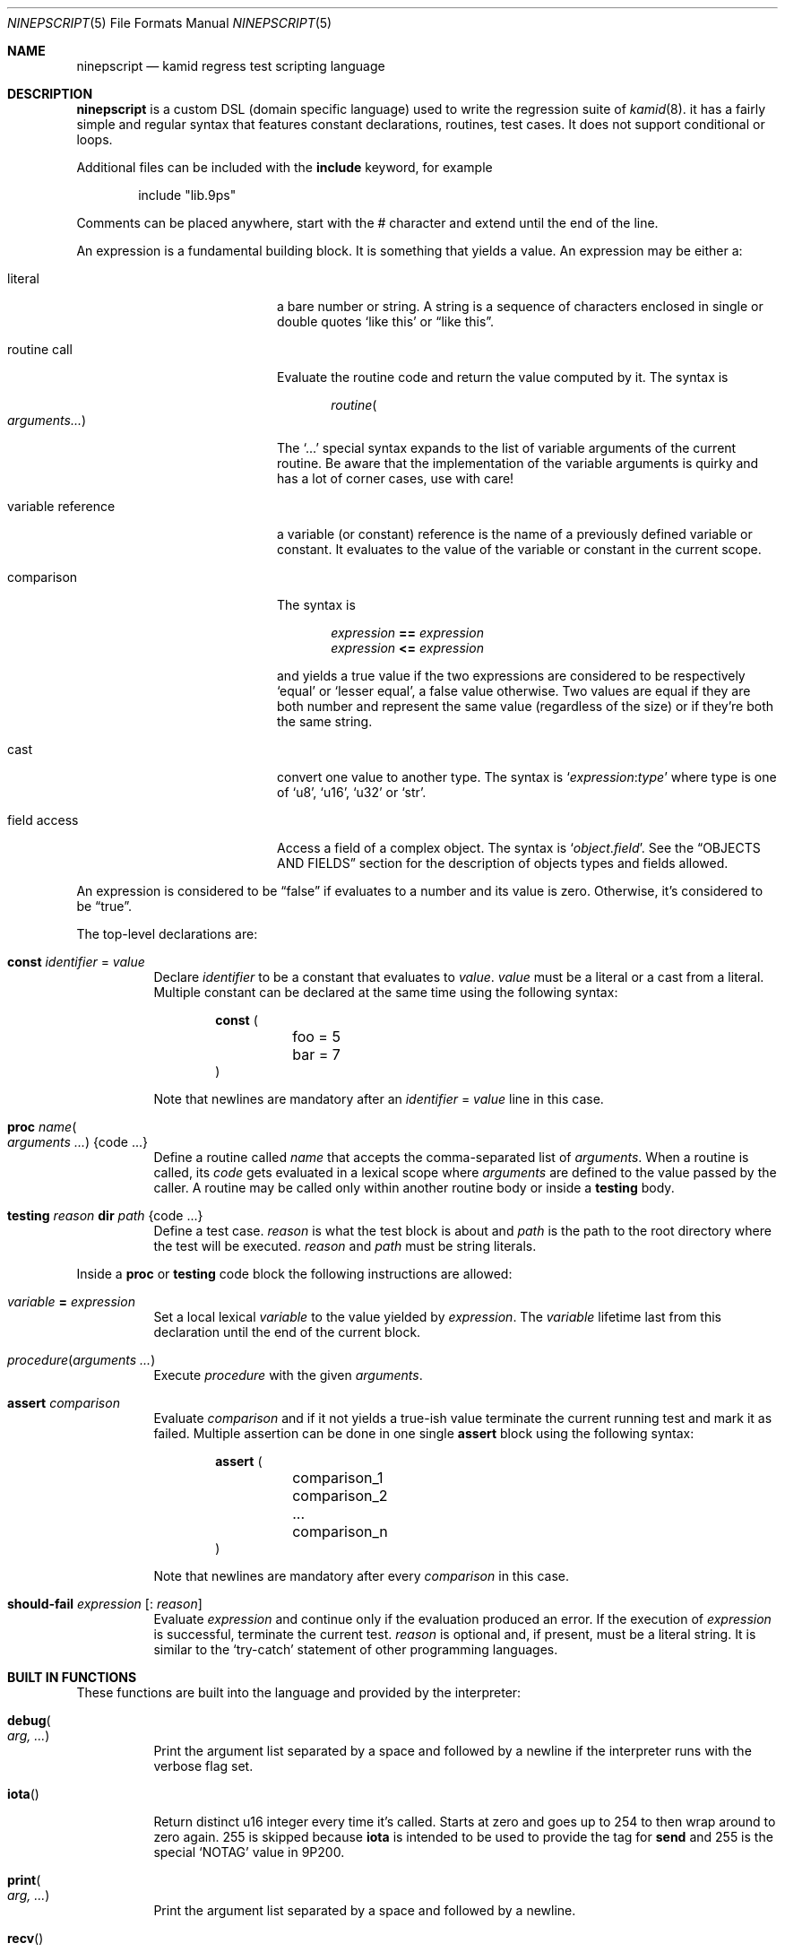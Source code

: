 .\" Copyright (c) 2021 Omar Polo <op@omarpolo.com>
.\"
.\" Permission to use, copy, modify, and distribute this software for any
.\" purpose with or without fee is hereby granted, provided that the above
.\" copyright notice and this permission notice appear in all copies.
.\"
.\" THE SOFTWARE IS PROVIDED "AS IS" AND THE AUTHOR DISCLAIMS ALL WARRANTIES
.\" WITH REGARD TO THIS SOFTWARE INCLUDING ALL IMPLIED WARRANTIES OF
.\" MERCHANTABILITY AND FITNESS. IN NO EVENT SHALL THE AUTHOR BE LIABLE FOR
.\" ANY SPECIAL, DIRECT, INDIRECT, OR CONSEQUENTIAL DAMAGES OR ANY DAMAGES
.\" WHATSOEVER RESULTING FROM LOSS OF USE, DATA OR PROFITS, WHETHER IN AN
.\" ACTION OF CONTRACT, NEGLIGENCE OR OTHER TORTIOUS ACTION, ARISING OUT OF
.\" OR IN CONNECTION WITH THE USE OR PERFORMANCE OF THIS SOFTWARE.
.\"
.Dd $Mdocdate: December 02 2021$
.Dt NINEPSCRIPT 5
.Os
.Sh NAME
.Nm ninepscript
.Nd kamid regress test scripting language
.Sh DESCRIPTION
.Nm
is a custom DSL
.Pq domain specific language
used to write the regression suite of
.Xr kamid 8 .
it has a fairly simple and regular syntax that features constant
declarations, routines, test cases.
It does not support conditional or loops.
.Pp
Additional files can be included with the
.Ic include
keyword, for example
.Bd -literal -offset Ds
include "lib.9ps"
.Ed
.Pp
Comments can be placed anywhere, start with the # character and extend
until the end of the line.
.Pp
An expression is a fundamental building block.
It is something that yields a value.
An expression may be either a:
.Bl -tag -width variable_reference
.It literal
a bare number or string.
A string is a sequence of characters enclosed in single or double quotes
.Sq like this
or
.Dq like this .
.It routine call
Evaluate the routine code and return the value computed by it.
The syntax is
.Bd -literal -offset Ds
.Ar routine Ns Po Ar arguments... Pc
.Ed
.Pp
The
.Ql ...
special syntax expands to the list of variable arguments of the
current routine.
Be aware that the implementation of the variable arguments is quirky
and has a lot of corner cases, use with care!
.It variable reference
a variable
.Pq or constant
reference is the name of a previously defined variable or constant.
It evaluates to the value of the variable or constant in the current
scope.
.It comparison
The syntax is
.Bd -literal -offset Ds
.Ar expression Cm == Ar expression
.Ar expression Cm <= Ar expression
.Ed
.Pp
and yields a true value if the two expressions are considered to be
respectively
.Sq equal
or
.Sq lesser equal ,
a false value otherwise.
Two values are equal if they are both number and represent the same
value
.Pq regardless of the size
or if they're both the same string.
.It cast
convert one value to another type.
The syntax is
.Ql Ar expression : Ns Ar type
where type is one of
.Sq u8 ,
.Sq u16 ,
.Sq u32
or
.Sq str .
.It field access
Access a field of a complex object.
The syntax is
.Ql Ar object . Ns Ar field .
See the
.Sx OBJECTS AND FIELDS
section for the description of objects types and fields allowed.
.El
.Pp
An expression is considered to be
.Dq false
if evaluates to a number and its value is zero.
Otherwise, it's considered to be
.Dq true .
.Pp
The top-level declarations are:
.Bl -tag -width Ds
.It Ic const Ar identifier No = Ar value
Declare
.Ar identifier
to be a constant that evaluates to
.Ar value .
.Ar value
must be a literal or a cast from a literal.
Multiple constant can be declared at the same time using the following
syntax:
.Bd -literal -offset Ds
.Ic const (
	foo = 5
	bar = 7
)
.Ed
.Pp
Note that newlines are mandatory after an
.Ar identifier No = Ar value
line in this case.
.It Ic proc Ar name Ns Po Ar arguments ... Pc Brq code ...
Define a routine called
.Ar name
that accepts the comma-separated list of
.Ar arguments .
When a routine is called, its
.Ar code
gets evaluated in a lexical scope where
.Ar arguments
are defined to the value passed by the caller.
A routine may be called only within another routine body or inside a
.Ic testing
body.
.It Ic testing Ar reason Ic dir Ar path Brq code ...
Define a test case.
.Ar reason
is what the test block is about and
.Ar path
is the path to the root directory where the test will be executed.
.Ar reason
and
.Ar path
must be string literals.
.El
.Pp
Inside a
.Ic proc
or
.Ic testing
code block the following instructions are allowed:
.Bl -tag -width Ds
.It Ar variable Cm = Ar expression
Set a local lexical
.Ar variable
to the value yielded by
.Ar expression .
The
.Ar variable
lifetime last from this declaration until the end of the current
block.
.It Ar procedure Ns Pq Ar arguments ...
Execute
.Ar procedure
with the given
.Ar arguments .
.It Ic assert Ar comparison
Evaluate
.Ar comparison
and if it not yields a true-ish value terminate the current running
test and mark it as failed.
Multiple assertion can be done in one single
.Ic assert
block using the following syntax:
.Bd -literal -offset Ds
.Ic assert (
	comparison_1
	comparison_2
	...
	comparison_n
)
.Ed
.Pp
Note that newlines are mandatory after every
.Ar comparison
in this case.
.It Ic should-fail Ar expression Op : Ar reason
Evaluate
.Ar expression
and continue only if the evaluation produced an error.
If the execution of
.Ar expression
is successful, terminate the current test.
.Ar reason
is optional and, if present, must be a literal string.
It is similar to the
.Sq try-catch
statement of other programming languages.
.El
.Sh BUILT IN FUNCTIONS
These functions are built into the language and provided by the
interpreter:
.Bl -tag -width Ds
.It Ic debug Ns Po Ar arg, ... Pc
Print the argument list separated by a space and followed by a newline
if the interpreter runs with the verbose flag set.
.It Ic iota Ns Pq
Return distinct u16 integer every time it's called.
Starts at zero and goes up to 254 to then wrap around to zero again.
255 is skipped because
.Ic iota
is intended to be used to provide the tag for
.Ic send
and 255 is the special
.Sq NOTAG
value in 9P200.
.It Ic print Ns Po Ar arg, ... Pc
Print the argument list separated by a space and followed by a
newline.
.It Ic recv Ns Pq
Receive a message from the server and return it as an object.
A
.Dv Terror
doesn't stop the execution of the test, rather, an error object is
returned.
See
.Sx OBJECTS AND FIELDS
for the complete list of objects.
.It Ic send Ns Po Ar type, tag, ... Pc
Send a 9P message with the given
.Ar type
and
.Ar tag .
Other arguments, if given, are packed into the message and sent as
well, respecting the given order.
The overall length of the message is computed automatically.
.It Ic skip Ns Pq
Terminate the execution of the current test suite immediately.
The test won't be counted as passed nor failed, but as skipped.
.El
.Sh OBJECTS AND FIELDS
List of objects and fields...
.Sh SEE ALSO
.Xr 9p 7 ,
.Xr kamid 8 ,
.Xr ninepscript 8
.Sh AUTHORS
.An -nosplit
.Nm
was designed and implemented by
.An Omar Polo Aq Mt op@omarpolo.com
for the
.Xr kamid 8
daemon regression suite.
